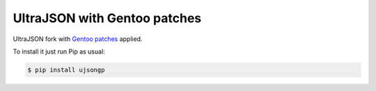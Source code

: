 UltraJSON with Gentoo patches
=============================

UltraJSON fork with `Gentoo patches`_ applied.

.. _Gentoo patches: https://gitweb.gentoo.org/repo/gentoo.git/tree/dev-python/ujson/files

To install it just run Pip as usual:

.. code-block:: sh

    $ pip install ujsongp
